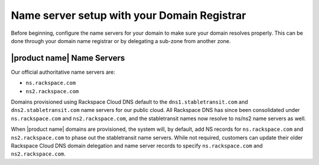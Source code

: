 .. _name-server-setup:

Name server setup with your Domain Registrar
~~~~~~~~~~~~~~~~~~~~~~~~~~~~~~~~~~~~~~~~~~~~~~~~

Before beginning, configure the name servers for your domain to make sure your domain 
resolves properly. This can be done through your domain name registrar or by delegating a 
sub-zone from another zone. 

|product name| Name Servers
^^^^^^^^^^^^^^^^^^^^^^^^^^^^

Our official authoritative name servers are: 

- ``ns.rackspace.com``
- ``ns2.rackspace.com``

Domains provisioned using Rackspace Cloud DNS default to the ``dns1.stabletransit.com`` and
``dns2.stabletransit.com`` name servers for our public cloud. All Rackspace DNS has
since been consolidated under ``ns.rackspace.com`` and ``ns2.rackspace.com``, and the
stabletransit names now resolve to ns/ns2 name servers as well.

When |product name| domains are provisioned, the system will, by default, add NS records 
for ``ns.rackspace.com`` and ``ns2.rackspace.com`` to phase out the stabletransit name 
servers. While not required, customers can update their older Rackspace Cloud DNS domain 
delegation and name server records to specify ``ns.rackspace.com`` and ``ns2.rackspace.com``.